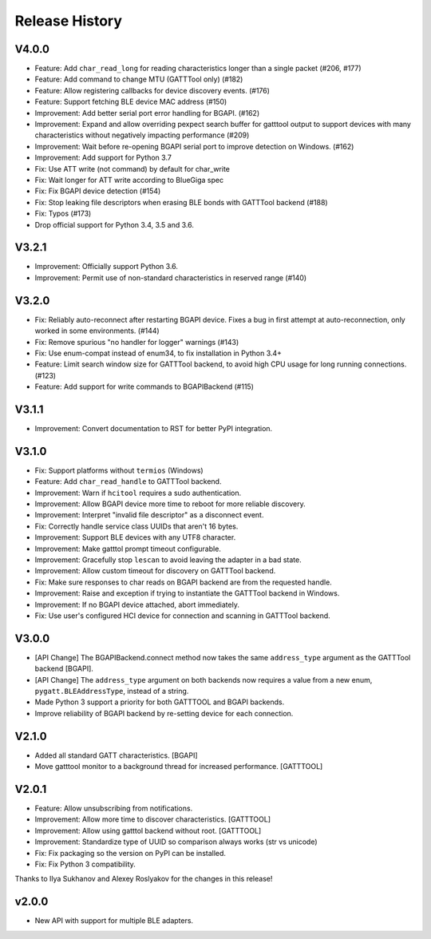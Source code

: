 .. :changelog:

Release History
================

V4.0.0
------

* Feature: Add ``char_read_long`` for reading characteristics longer than a
  single packet (#206, #177)
* Feature: Add command to change MTU (GATTTool only) (#182)
* Feature: Allow registering callbacks for device discovery events. (#176)
* Feature: Support fetching BLE device MAC address (#150)
* Improvement: Add better serial port error handling for BGAPI. (#162)
* Improvement: Expand and allow overriding pexpect search buffer for gatttool
  output to support devices with many characteristics without negatively
  impacting performance (#209)
* Improvement: Wait before re-opening BGAPI serial port to improve detection on
  Windows. (#162)
* Improvement: Add support for Python 3.7
* Fix: Use ATT write (not command) by default for char_write
* Fix: Wait longer for ATT write according to BlueGiga spec
* Fix: Fix BGAPI device detection (#154)
* Fix: Stop leaking file descriptors when erasing BLE bonds with GATTTool
  backend (#188)
* Fix: Typos (#173)
* Drop official support for Python 3.4, 3.5 and 3.6.

V3.2.1
------

- Improvement: Officially support Python 3.6.
- Improvement: Permit use of non-standard characteristics in reserved range (#140)

V3.2.0
------

- Fix: Reliably auto-reconnect after restarting BGAPI device. Fixes a bug in
  first attempt at auto-reconnection, only worked in some environments. (#144)
- Fix: Remove spurious "no handler for logger" warnings (#143)
- Fix: Use enum-compat instead of enum34, to fix installation in Python 3.4+
- Feature: Limit search window size for GATTTool backend, to avoid high CPU
  usage for long running connections. (#123)
- Feature: Add support for write commands to BGAPIBackend (#115)

V3.1.1
------

- Improvement: Convert documentation to RST for better PyPI integration.

V3.1.0
------

-  Fix: Support platforms without ``termios`` (Windows)
-  Feature: Add ``char_read_handle`` to GATTTool backend.
-  Improvement: Warn if ``hcitool`` requires a sudo authentication.
-  Improvement: Allow BGAPI device more time to reboot for more reliable
   discovery.
-  Improvement: Interpret "invalid file descriptor" as a disconnect
   event.
-  Fix: Correctly handle service class UUIDs that aren't 16 bytes.
-  Improvement: Support BLE devices with any UTF8 character.
-  Improvement: Make gatttol prompt timeout configurable.
-  Improvement: Gracefully stop ``lescan`` to avoid leaving the adapter
   in a bad state.
-  Improvement: Allow custom timeout for discovery on GATTTool backend.
-  Fix: Make sure responses to char reads on BGAPI backend are from the
   requested handle.
-  Improvement: Raise and exception if trying to instantiate the
   GATTTool backend in Windows.
-  Improvement: If no BGAPI device attached, abort immediately.
-  Fix: Use user's configured HCI device for connection and scanning in
   GATTTool backend.

V3.0.0
------

-  [API Change] The BGAPIBackend.connect method now takes the same
   ``address_type`` argument as the GATTTool backend [BGAPI].
-  [API Change] The ``address_type`` argument on both backends now
   requires a value from a new enum, ``pygatt.BLEAddressType``, instead
   of a string.
-  Made Python 3 support a priority for both GATTTOOL and BGAPI
   backends.
-  Improve reliability of BGAPI backend by re-setting device for each
   connection.

V2.1.0
------

-  Added all standard GATT characteristics. [BGAPI]
-  Move gatttool monitor to a background thread for increased
   performance. [GATTTOOL]

V2.0.1
------

-  Feature: Allow unsubscribing from notifications.
-  Improvement: Allow more time to discover characteristics. [GATTTOOL]
-  Improvement: Allow using gatttol backend without root. [GATTTOOL]
-  Improvement: Standardize type of UUID so comparison always works (str
   vs unicode)
-  Fix: Fix packaging so the version on PyPI can be installed.
-  Fix: Fix Python 3 compatibility.

Thanks to Ilya Sukhanov and Alexey Roslyakov for the changes in this
release!

v2.0.0
------

-  New API with support for multiple BLE adapters.

